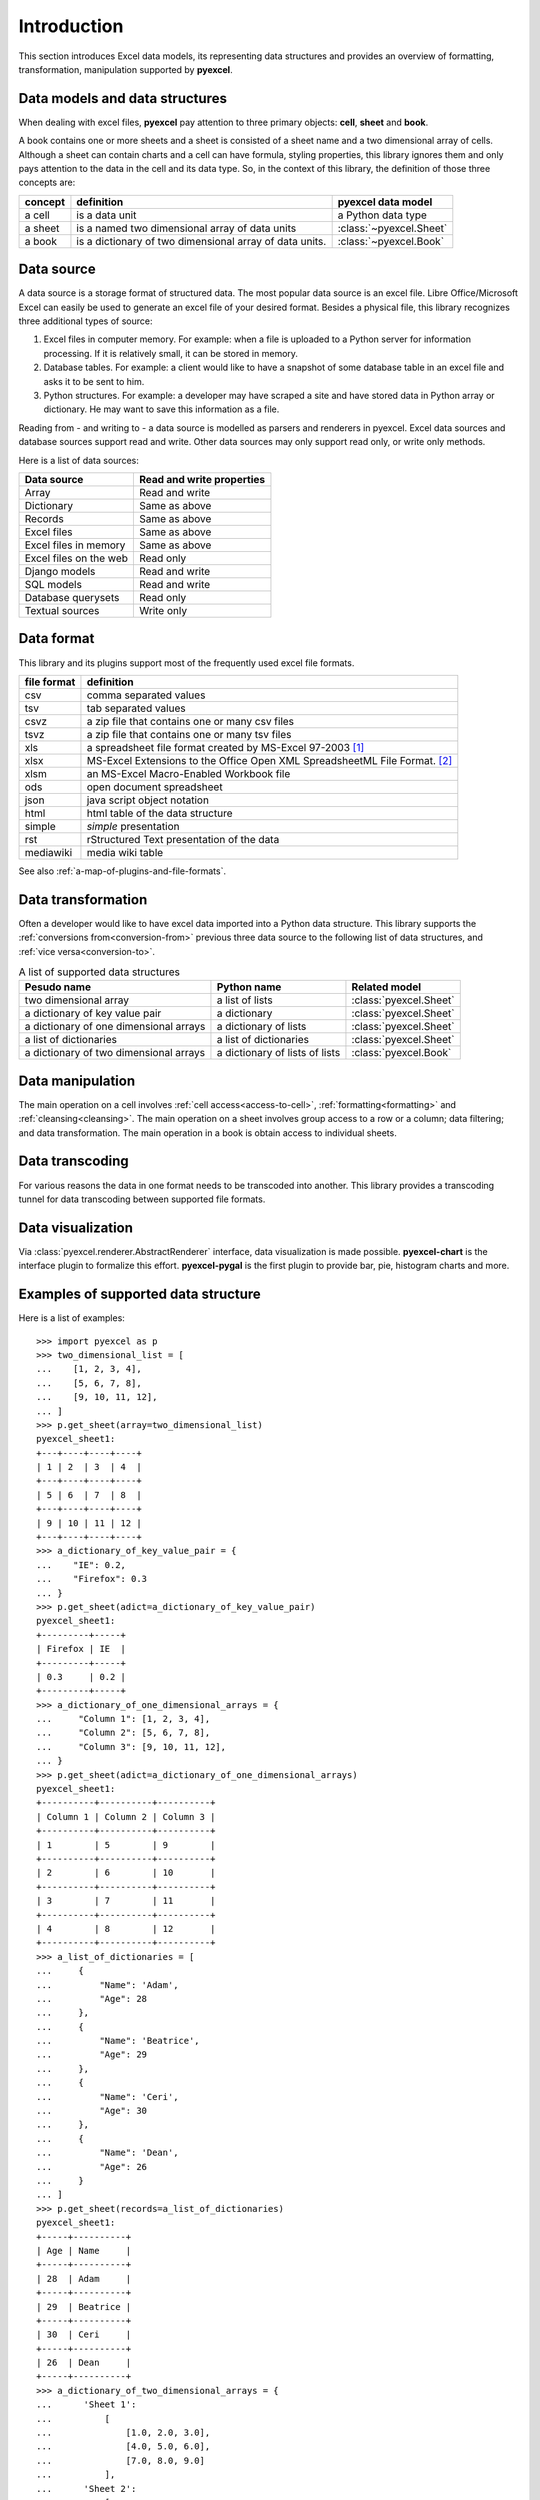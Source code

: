 Introduction
================================================================================

This section introduces Excel data models, its representing data structures and
provides an overview of formatting, transformation, manipulation supported by
**pyexcel**.

Data models and data structures
--------------------------------
When dealing with excel files, **pyexcel** pay attention to three primary
objects: **cell**, **sheet** and **book**.

A book contains one or more sheets and a sheet is consisted of a sheet name and
a two dimensional array of cells. Although a sheet can contain charts and a cell
can have formula, styling properties, this library ignores them and only pays
attention to the data in the cell and its data type. So, in the context of this
library, the definition of those three concepts are:

========= ======================================================== =======================
concept   definition                                               pyexcel data model
========= ======================================================== =======================
a cell    is a data unit                                           a Python data type
a sheet   is a named two dimensional array of data units           :class:`~pyexcel.Sheet`
a book    is a dictionary of two dimensional array of data units.  :class:`~pyexcel.Book`
========= ======================================================== =======================

Data source
--------------------------------------------------------------------------------

A data source is a storage format of structured data. The most popular data
source is an excel file. Libre Office/Microsoft Excel can easily be used to generate an 
excel file of your desired format. Besides a physical file, this library
recognizes three additional types of source:

#. Excel files in computer memory. For example: when a file is uploaded to
   a Python server for information processing. If it is relatively small,
   it can be stored in memory.
#. Database tables. For example: a client would like to have a snapshot of some
   database table in an excel file and asks it to be sent to him.
#. Python structures. For example: a developer may have scraped a site and have
   stored data in Python array or dictionary. He may want to save this
   information as a file.


Reading from - and writing to - a data source is modelled as parsers and renderers
in pyexcel. Excel data sources and database sources support read and write. Other
data sources may only support read only, or write only methods.

Here is a list of data sources:

========================== ===========================
Data source                Read and write properties
========================== ===========================
Array                      Read and write
Dictionary                 Same as above
Records                    Same as above
Excel files                Same as above
Excel files in memory      Same as above
Excel files on the web     Read only
Django models              Read and write
SQL models                 Read and write
Database querysets         Read only
Textual sources            Write only
========================== ===========================


Data format
--------------------------------------------------------------------------------

This library and its plugins support most of the frequently used excel file
formats. 

============ =======================================================
file format  definition
============ =======================================================
csv          comma separated values
tsv          tab separated values
csvz         a zip file that contains one or many csv files
tsvz         a zip file that contains one or many tsv files
xls          a spreadsheet file format created by
             MS-Excel 97-2003 [#f1]_
xlsx         MS-Excel Extensions to the Office Open XML
             SpreadsheetML File Format. [#f2]_
xlsm         an MS-Excel Macro-Enabled Workbook file
ods          open document spreadsheet
json         java script object notation
html         html table of the data structure
simple       `simple` presentation
rst          rStructured Text presentation of the data
mediawiki    media wiki table
============ =======================================================

See also :ref:`a-map-of-plugins-and-file-formats`.

Data transformation
--------------------------------------------------------------------------------

Often a developer would like to have excel data imported into a Python data
structure. This library supports the :ref:`conversions from<conversion-from>`
previous three data source to the following list of data structures, and
:ref:`vice versa<conversion-to>`.

.. _a-list-of-data-structures:
.. table:: A list of supported data structures

   ======================================= ================================ =========================
   Pesudo name                             Python name                      Related model
   ======================================= ================================ =========================
   two dimensional array                   a list of lists                  :class:`pyexcel.Sheet`
   a dictionary of key value pair          a dictionary                     :class:`pyexcel.Sheet`
   a dictionary of one dimensional arrays  a dictionary of lists            :class:`pyexcel.Sheet`
   a list of dictionaries                  a list of dictionaries           :class:`pyexcel.Sheet`
   a dictionary of two dimensional arrays  a dictionary of lists of lists   :class:`pyexcel.Book`
   ======================================= ================================ =========================


Data manipulation
--------------------------------------------------------------------------------

The main operation on a cell involves :ref:`cell access<access-to-cell>`,
:ref:`formatting<formatting>` and :ref:`cleansing<cleansing>`. The main
operation on a sheet involves group access to a row or a column; data
filtering; and data transformation. The main operation in a book is obtain access
to individual sheets.


Data transcoding
--------------------------------------------------------------------------------

For various reasons the data in one format needs to be transcoded into another.
This library provides a transcoding tunnel for data transcoding 
between supported file formats.

Data visualization
--------------------------------------------------------------------------------

Via :class:`pyexcel.renderer.AbstractRenderer` interface, data visualization
is made possible. **pyexcel-chart** is the interface plugin to formalize this
effort. **pyexcel-pygal** is the first plugin to provide bar, pie, histogram
charts and more.

Examples of supported data structure
--------------------------------------------------------------------------------

Here is a list of examples::

    >>> import pyexcel as p
    >>> two_dimensional_list = [
    ...    [1, 2, 3, 4],
    ...    [5, 6, 7, 8],
    ...    [9, 10, 11, 12],
    ... ]
    >>> p.get_sheet(array=two_dimensional_list)
    pyexcel_sheet1:
    +---+----+----+----+
    | 1 | 2  | 3  | 4  |
    +---+----+----+----+
    | 5 | 6  | 7  | 8  |
    +---+----+----+----+
    | 9 | 10 | 11 | 12 |
    +---+----+----+----+
    >>> a_dictionary_of_key_value_pair = {
    ...    "IE": 0.2,
    ...    "Firefox": 0.3
    ... }
    >>> p.get_sheet(adict=a_dictionary_of_key_value_pair)
    pyexcel_sheet1:
    +---------+-----+
    | Firefox | IE  |
    +---------+-----+
    | 0.3     | 0.2 |
    +---------+-----+
    >>> a_dictionary_of_one_dimensional_arrays = {
    ...     "Column 1": [1, 2, 3, 4],
    ...     "Column 2": [5, 6, 7, 8],
    ...     "Column 3": [9, 10, 11, 12],
    ... }
    >>> p.get_sheet(adict=a_dictionary_of_one_dimensional_arrays)
    pyexcel_sheet1:
    +----------+----------+----------+
    | Column 1 | Column 2 | Column 3 |
    +----------+----------+----------+
    | 1        | 5        | 9        |
    +----------+----------+----------+
    | 2        | 6        | 10       |
    +----------+----------+----------+
    | 3        | 7        | 11       |
    +----------+----------+----------+
    | 4        | 8        | 12       |
    +----------+----------+----------+
    >>> a_list_of_dictionaries = [
    ...     {
    ...         "Name": 'Adam',
    ...         "Age": 28
    ...     },
    ...     {
    ...         "Name": 'Beatrice',
    ...         "Age": 29
    ...     },
    ...     {
    ...         "Name": 'Ceri',
    ...         "Age": 30
    ...     },
    ...     {
    ...         "Name": 'Dean',
    ...         "Age": 26
    ...     }
    ... ]
    >>> p.get_sheet(records=a_list_of_dictionaries)
    pyexcel_sheet1:
    +-----+----------+
    | Age | Name     |
    +-----+----------+
    | 28  | Adam     |
    +-----+----------+
    | 29  | Beatrice |
    +-----+----------+
    | 30  | Ceri     |
    +-----+----------+
    | 26  | Dean     |
    +-----+----------+
    >>> a_dictionary_of_two_dimensional_arrays = {
    ...      'Sheet 1':
    ...          [
    ...              [1.0, 2.0, 3.0],
    ...              [4.0, 5.0, 6.0],
    ...              [7.0, 8.0, 9.0]
    ...          ],
    ...      'Sheet 2':
    ...          [
    ...              ['X', 'Y', 'Z'],
    ...              [1.0, 2.0, 3.0],
    ...              [4.0, 5.0, 6.0]
    ...          ],
    ...      'Sheet 3':
    ...          [
    ...              ['O', 'P', 'Q'],
    ...              [3.0, 2.0, 1.0],
    ...              [4.0, 3.0, 2.0]
    ...          ]
    ...  }
    >>> p.get_book(bookdict=a_dictionary_of_two_dimensional_arrays)
    Sheet 1:
    +-----+-----+-----+
    | 1.0 | 2.0 | 3.0 |
    +-----+-----+-----+
    | 4.0 | 5.0 | 6.0 |
    +-----+-----+-----+
    | 7.0 | 8.0 | 9.0 |
    +-----+-----+-----+
    Sheet 2:
    +-----+-----+-----+
    | X   | Y   | Z   |
    +-----+-----+-----+
    | 1.0 | 2.0 | 3.0 |
    +-----+-----+-----+
    | 4.0 | 5.0 | 6.0 |
    +-----+-----+-----+
    Sheet 3:
    +-----+-----+-----+
    | O   | P   | Q   |
    +-----+-----+-----+
    | 3.0 | 2.0 | 1.0 |
    +-----+-----+-----+
    | 4.0 | 3.0 | 2.0 |
    +-----+-----+-----+


.. [#f1] quoted from `whatis.com <http://whatis.techtarget.com/fileformat/XLS-Worksheet-file-Microsoft-Excel>`_. Technical details can be found at `MSDN XLS <https://msdn.microsoft.com/en-us/library/office/gg615597(v=office.14).aspx>`_
.. [#f2] xlsx is used by MS-Excel 2007, more information can be found at `MSDN XLSX <https://msdn.microsoft.com/en-us/library/dd922181(v=office.12).aspx>`_

